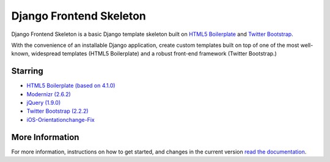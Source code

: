 ========================
Django Frontend Skeleton
========================

Django Frontend Skeleton is a basic Django template skeleton built on `HTML5 Boilerplate <https://github.com/h5bp/html5-boilerplate>`_ and `Twitter Bootstrap <https://github.com/twitter/bootstrap>`_.

With the convenience of an installable Django application, create custom templates built on top of one of the most well-known, widespread templates (HTML5 Boilerplate) and a robust front-end framework (Twitter Bootstrap.)

---------
Starring
---------
* `HTML5 Boilerplate (based on 4.1.0) <https://github.com/h5bp/html5-boilerplate>`_
* `Modernizr (2.6.2) <https://github.com/Modernizr/Modernizr>`_
* `jQuery (1.9.0) <https://github.com/jquery/jquery>`_
* `Twitter Bootstrap (2.2.2) <https://github.com/twitter/bootstrap>`_
* `iOS-Orientationchange-Fix <https://github.com/scottjehl/iOS-Orientationchange-Fix>`_

-----------------
More Information
-----------------

For more information, instructions on how to get started, and changes in the current version `read the documentation <https://django-frontend-skeleton.readthedocs.org/>`_.
